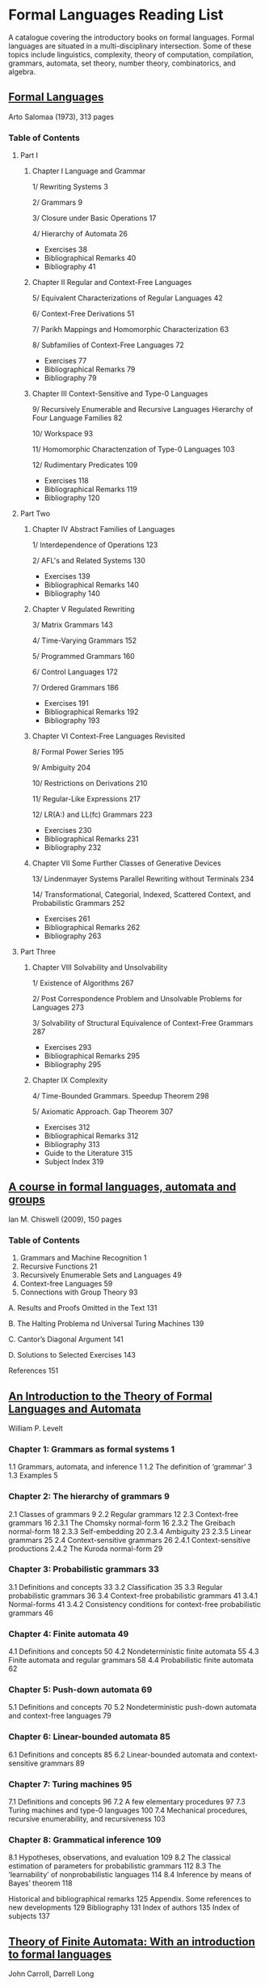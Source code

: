 * Formal Languages Reading List

A catalogue covering the introductory books on formal languages. Formal languages are situated in a multi-disciplinary intersection. Some of these topics include linguistics, complexity, theory of computation, compilation, grammars, automata, set theory, number theory, combinatorics, and algebra.

** [[https://amzn.to/3iHs9tr][Formal Languages]]
Arto Salomaa (1973), 313 pages

*** Table of Contents

**** Part I
***** Chapter I Language and Grammar

1/ Rewriting Systems 3

2/ Grammars 9

3/ Closure under Basic Operations 17

4/ Hierarchy of Automata 26

- Exercises 38
- Bibliographical Remarks 40
- Bibliography 41

***** Chapter II Regular and Context-Free Languages

5/ Equivalent Characterizations of Regular Languages 42

6/ Context-Free Derivations 51

7/ Parikh Mappings and Homomorphic Characterization 63

8/ Subfamilies of Context-Free Languages 72

- Exercises 77
- Bibliographical Remarks 79
- Bibliography 79

***** Chapter III Context-Sensitive and Type-0 Languages

9/ Recursively Enumerable and Recursive Languages Hierarchy of Four Language Families 82

10/ Workspace 93

11/ Homomorphic Charactenzation of Type-0 Languages 103

12/ Rudimentary Predicates 109

- Exercises 118
- Bibliographical Remarks 119
- Bibliography 120

**** Part Two

***** Chapter IV Abstract Families of Languages

1/ Interdependence of Operations 123

2/ AFL's and Related Systems 130

- Exercises 139
- Bibliographical Remarks 140
- Bibliography 140

***** Chapter V Regulated Rewriting

3/ Matrix Grammars 143

4/ Time-Varying Grammars 152

5/ Programmed Grammars 160

6/ Control Languages 172

7/ Ordered Grammars 186

- Exercises 191
- Bibliographical Remarks 192
- Bibliography 193

***** Chapter VI Context-Free Languages Revisited

8/ Formal Power Series 195

9/ Ambiguity 204

10/ Restrictions on Derivations 210

11/ Regular-Like Expressions 217

12/ LR(A:) and LL(fc) Grammars 223

- Exercises 230
- Bibliographical Remarks 231
- Bibliography 232

***** Chapter VII Some Further Classes of Generative Devices

13/ Lindenmayer Systems Parallel Rewriting without Terminals 234

14/ Transformational, Categorial, Indexed, Scattered Context, and Probabilistic Grammars 252

- Exercises 261
- Bibliographical Remarks 262
- Bibliography 263

**** Part Three

***** Chapter VIII Solvability and Unsolvability

1/ Existence of Algorithms 267

2/ Post Correspondence Problem and Unsolvable Problems for Languages 273

3/ Solvability of Structural Equivalence of Context-Free Grammars 287

- Exercises 293
- Bibliographical Remarks 295
- Bibliography 295

***** Chapter IX Complexity

4/ Time-Bounded Grammars. Speedup Theorem 298

5/ Axiomatic Approach. Gap Theorem 307

- Exercises 312
- Bibliographical Remarks 312
- Bibliography 313
- Guide to the Literature 315
- Subject Index 319

** [[https://amzn.to/2ZbtsZC][A course in formal languages, automata and groups]]
Ian M. Chiswell (2009), 150 pages

*** Table of Contents

1. Grammars and Machine Recognition 1
2. Recursive Functions 21
3. Recursively Enumerable Sets and Languages 49
4. Context-free Languages 59
5. Connections with Group Theory 93

A. Results and Proofs Omitted in the Text 131

B. The Halting Problema nd Universal Turing Machines 139

C. Cantor’s Diagonal Argument 141

D. Solutions to Selected Exercises 143

References 151

** [[https://amzn.to/3efvkEW][An Introduction to the Theory of Formal Languages and Automata]]
William P. Levelt

*** Chapter 1: Grammars as formal systems 1
1.1 Grammars, automata, and inference 1
1.2 The definition of ‘grammar’ 3
1.3 Examples 5
*** Chapter 2: The hierarchy of grammars 9
2.1 Classes of grammars 9
2.2 Regular grammars 12
2.3 Context-free grammars 16
2.3.1 The Chomsky normal-form 16
2.3.2 The Greibach normal-form 18
2.3.3 Self-embedding 20
2.3.4 Ambiguity 23
2.3.5 Linear grammars 25
2.4 Context-sensitive grammars 26
2.4.1 Context-sensitive productions
2.4.2 The Kuroda normal-form 29

*** Chapter 3: Probabilistic grammars 33
3.1 Definitions and concepts 33
3.2 Classification 35
3.3 Regular probabilistic grammars 36
3.4 Context-free probabilistic grammars 41
3.4.1 Normal-forms 41
3.4.2 Consistency conditions for context-free probabilistic grammars 46

*** Chapter 4: Finite automata 49
4.1 Definitions and concepts 50
4.2 Nondeterministic finite automata 55
4.3 Finite automata and regular grammars 58
4.4 Probabilistic finite automata 62

*** Chapter 5: Push-down automata 69
5.1 Definitions and concepts 70
5.2 Nondeterministic push-down automata and context-free languages 79

*** Chapter 6: Linear-bounded automata 85
6.1 Definitions and concepts 85
6.2 Linear-bounded automata and context-sensitive grammars 89

*** Chapter 7: Turing machines 95
7.1 Definitions and concepts 96
7.2 A few elementary procedures 97
7.3 Turing machines and type-0 languages 100
7.4 Mechanical procedures, recursive enumerability, and recursiveness 103

*** Chapter 8: Grammatical inference 109
8.1 Hypotheses, observations, and evaluation 109
8.2 The classical estimation of parameters for probabilistic grammars 112
8.3 The ‘learnability’ of nonprobabilistic languages 114
8.4 Inference by means of Bayes’ theorem 118

Historical and bibliographical remarks 125
Appendix. Some references to new developments 129
Bibliography 131
Index of authors 135
Index of subjects 137

** [[https://amzn.to/38Hjgvl][Theory of Finite Automata: With an introduction to formal languages]]
John Carroll, Darrell Long

** [[https://amzn.to/2W3uo0m][Theory of Computation: Formal Languages, Automata, and Complexity]]
Glenn Brookshear

** [[https://amzn.to/3fdQXXz][Introduction to the Theory of Computation]]
Michael Sipser

** [[https://amzn.to/2ZXcdue][Introduction to Automata Theory, Languages and Computation]]
John Hopcroft, Jeffrey Ullman

** [[https://amzn.to/38IijCT][An Introduction to Formal Languages and Automata]]
Peter Linz

** [[https://amzn.to/2AIoyKi][Brains, Machines, and Mathematics]]
Michael Arbib

** [[https://amzn.to/3iVL9V8][Theories of Abstract Automata]]
Michael Arbib

** [[https://amzn.to/2BTjpjc][An Introduction to Formal Language Theory]]
Robert N. Moll, Michael A. Arbib, A.J. Kfoury, James Pustejovsky
 
** [[https://amzn.to/2ObFMmk][A Basis for Theoretical Computer Science]]
Robert N. Moll, Michael A. Arbib, A.J. Kfoury

** [[https://amzn.to/2DllSmJ][A second course in formal languages and automata theory]]
Jeffrey Shallit, 2008

** Introduction to Computer Theory
Daniel I. A Cohen
